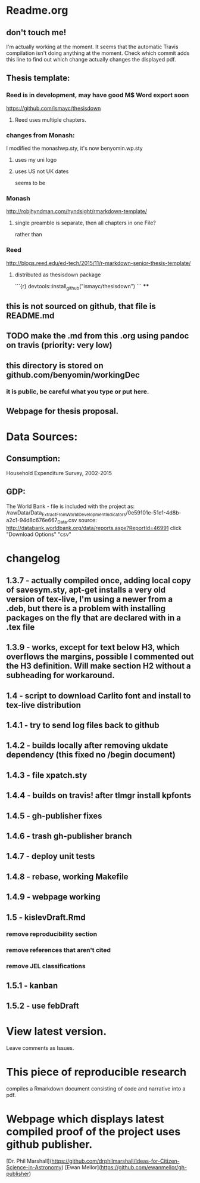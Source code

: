 * Readme.org
** don't touch me!
I'm actually working at the moment.  It seems that the automatic Travis compilation
isn't doing anything at the moment. Check which commit adds this line to find out 
which change actually changes the displayed pdf.
** Thesis template:
*** Reed is in development, may have good M$ Word export soon
https://github.com/ismayc/thesisdown
**** Reed uses multiple chapters.
*** changes from Monash:
I modified the monashwp.sty, it's now benyomin.wp.sty
**** uses my uni logo 
**** uses US not UK dates
seems to be 
*** Monash
http://robjhyndman.com/hyndsight/rmarkdown-template/
**** single preamble is separate, then all chapters in one File?
rather than
*** Reed
http://blogs.reed.edu/ed-tech/2015/11/r-markdown-senior-thesis-template/
**** distributed as thesisdown package
```{r}
devtools::install_github("ismayc/thesisdown")
```
****
** this is not sourced on github, that file is README.md
** TODO make the .md from this .org using pandoc on travis (priority: very low)
** this directory is stored on github.com/benyomin/workingDec
*** it is public, be careful what you type or put here.
** Webpage for thesis proposal.
 
* Data Sources:        
** Consumption: 
   Household Expenditure Survey, 2002-2015
** GDP:
   The World Bank - 
file is included with the project as:
/rawData/Data_Extract_From_World_Development_Indicators/0e59101e-51e1-4d8b-a2c1-94d8c676e667_Data.csv
source:
http://databank.worldbank.org/data/reports.aspx?ReportId=46991
click "Download Options" "csv"

* changelog
** 1.3.7 - actually compiled once, adding local copy of savesym.sty, apt-get installs a very old version of tex-live, I'm using a newer from a .deb, but there is a problem with installing packages on the fly that are declared with \require{package} in a .tex file
** 1.3.9 - works, except for text below H3, which overflows the margins, possible I commented out the H3 definition. Will make section H2 without a subheading for workaround.
** 1.4   - script to download Carlito font and install to tex-live distribution
** 1.4.1 - try to send log files back to github
** 1.4.2 - builds locally after removing ukdate dependency (this fixed no /begin document)
** 1.4.3 - file xpatch.sty
** 1.4.4 - builds on travis! after tlmgr install kpfonts
** 1.4.5 - gh-publisher fixes
** 1.4.6 - trash gh-publisher branch
** 1.4.7 - deploy unit tests
** 1.4.8 - rebase, working Makefile
** 1.4.9 - webpage working
** 1.5   - kislevDraft.Rmd  
*** remove reproducibility section
*** remove references that aren't cited
*** remove JEL classifications
** 1.5.1 - kanban
** 1.5.2 - use febDraft
* View latest version.
Leave comments as Issues.
* This piece of reproducible research  
compiles a Rmarkdown document consisting of code and narrative into a pdf.
* Webpage which displays latest compiled proof of the project uses github publisher. 
[Dr. Phil Marshall](https://github.com/drphilmarshall/Ideas-for-Citizen-Science-in-Astronomy)
[Ewan Mellor](https://github.com/ewanmellor/gh-publisher)
